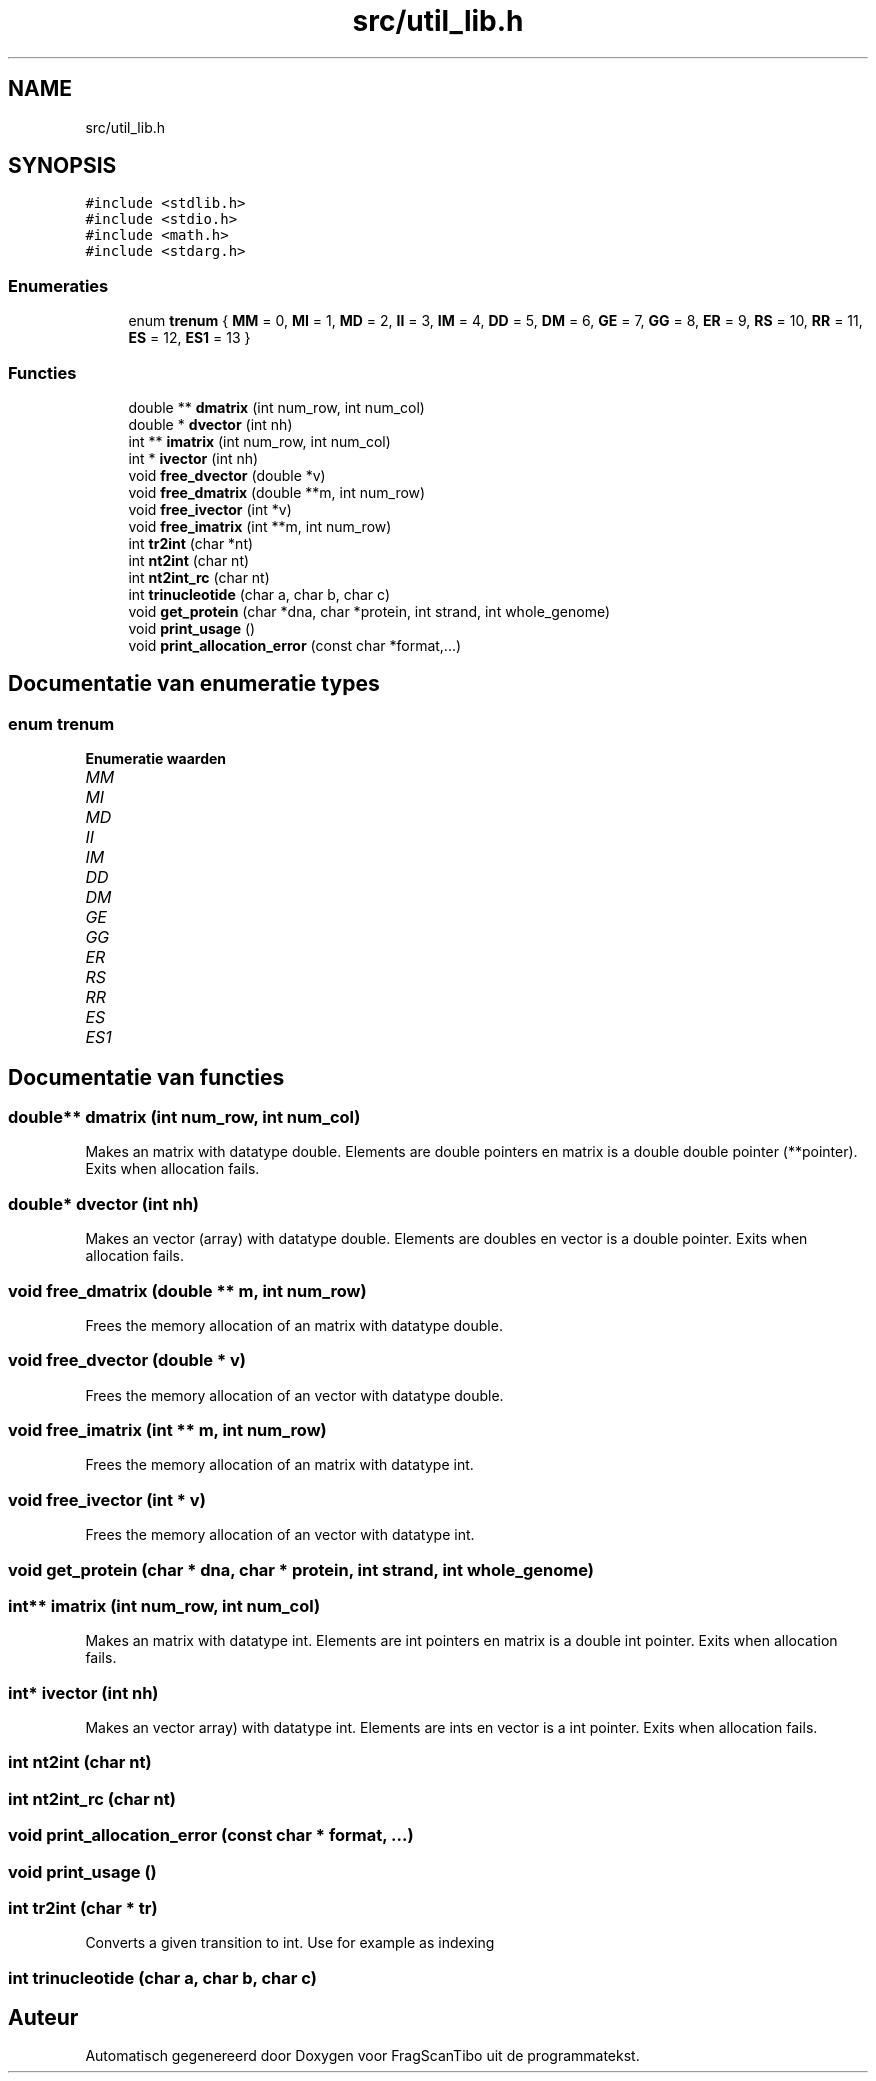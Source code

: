.TH "src/util_lib.h" 3 "Ma 8 Jun 2020" "Version 0.1" "FragScanTibo" \" -*- nroff -*-
.ad l
.nh
.SH NAME
src/util_lib.h
.SH SYNOPSIS
.br
.PP
\fC#include <stdlib\&.h>\fP
.br
\fC#include <stdio\&.h>\fP
.br
\fC#include <math\&.h>\fP
.br
\fC#include <stdarg\&.h>\fP
.br

.SS "Enumeraties"

.in +1c
.ti -1c
.RI "enum \fBtrenum\fP { \fBMM\fP = 0, \fBMI\fP = 1, \fBMD\fP = 2, \fBII\fP = 3, \fBIM\fP = 4, \fBDD\fP = 5, \fBDM\fP = 6, \fBGE\fP = 7, \fBGG\fP = 8, \fBER\fP = 9, \fBRS\fP = 10, \fBRR\fP = 11, \fBES\fP = 12, \fBES1\fP = 13 }"
.br
.in -1c
.SS "Functies"

.in +1c
.ti -1c
.RI "double ** \fBdmatrix\fP (int num_row, int num_col)"
.br
.ti -1c
.RI "double * \fBdvector\fP (int nh)"
.br
.ti -1c
.RI "int ** \fBimatrix\fP (int num_row, int num_col)"
.br
.ti -1c
.RI "int * \fBivector\fP (int nh)"
.br
.ti -1c
.RI "void \fBfree_dvector\fP (double *v)"
.br
.ti -1c
.RI "void \fBfree_dmatrix\fP (double **m, int num_row)"
.br
.ti -1c
.RI "void \fBfree_ivector\fP (int *v)"
.br
.ti -1c
.RI "void \fBfree_imatrix\fP (int **m, int num_row)"
.br
.ti -1c
.RI "int \fBtr2int\fP (char *nt)"
.br
.ti -1c
.RI "int \fBnt2int\fP (char nt)"
.br
.ti -1c
.RI "int \fBnt2int_rc\fP (char nt)"
.br
.ti -1c
.RI "int \fBtrinucleotide\fP (char a, char b, char c)"
.br
.ti -1c
.RI "void \fBget_protein\fP (char *dna, char *protein, int strand, int whole_genome)"
.br
.ti -1c
.RI "void \fBprint_usage\fP ()"
.br
.ti -1c
.RI "void \fBprint_allocation_error\fP (const char *format,\&.\&.\&.)"
.br
.in -1c
.SH "Documentatie van enumeratie types"
.PP 
.SS "enum \fBtrenum\fP"

.PP
\fBEnumeratie waarden\fP
.in +1c
.TP
\fB\fIMM \fP\fP
.TP
\fB\fIMI \fP\fP
.TP
\fB\fIMD \fP\fP
.TP
\fB\fIII \fP\fP
.TP
\fB\fIIM \fP\fP
.TP
\fB\fIDD \fP\fP
.TP
\fB\fIDM \fP\fP
.TP
\fB\fIGE \fP\fP
.TP
\fB\fIGG \fP\fP
.TP
\fB\fIER \fP\fP
.TP
\fB\fIRS \fP\fP
.TP
\fB\fIRR \fP\fP
.TP
\fB\fIES \fP\fP
.TP
\fB\fIES1 \fP\fP
.SH "Documentatie van functies"
.PP 
.SS "double** dmatrix (int num_row, int num_col)"
Makes an matrix with datatype double\&. Elements are double pointers en matrix is a double double pointer (**pointer)\&. Exits when allocation fails\&. 
.SS "double* dvector (int nh)"
Makes an vector (array) with datatype double\&. Elements are doubles en vector is a double pointer\&. Exits when allocation fails\&. 
.SS "void free_dmatrix (double ** m, int num_row)"
Frees the memory allocation of an matrix with datatype double\&. 
.SS "void free_dvector (double * v)"
Frees the memory allocation of an vector with datatype double\&. 
.SS "void free_imatrix (int ** m, int num_row)"
Frees the memory allocation of an matrix with datatype int\&. 
.SS "void free_ivector (int * v)"
Frees the memory allocation of an vector with datatype int\&. 
.SS "void get_protein (char * dna, char * protein, int strand, int whole_genome)"

.SS "int** imatrix (int num_row, int num_col)"
Makes an matrix with datatype int\&. Elements are int pointers en matrix is a double int pointer\&. Exits when allocation fails\&. 
.SS "int* ivector (int nh)"
Makes an vector array) with datatype int\&. Elements are ints en vector is a int pointer\&. Exits when allocation fails\&. 
.SS "int nt2int (char nt)"

.SS "int nt2int_rc (char nt)"

.SS "void print_allocation_error (const char * format,  \&.\&.\&.)"

.SS "void print_usage ()"

.SS "int tr2int (char * tr)"
Converts a given transition to int\&. Use for example as indexing 
.SS "int trinucleotide (char a, char b, char c)"

.SH "Auteur"
.PP 
Automatisch gegenereerd door Doxygen voor FragScanTibo uit de programmatekst\&.
